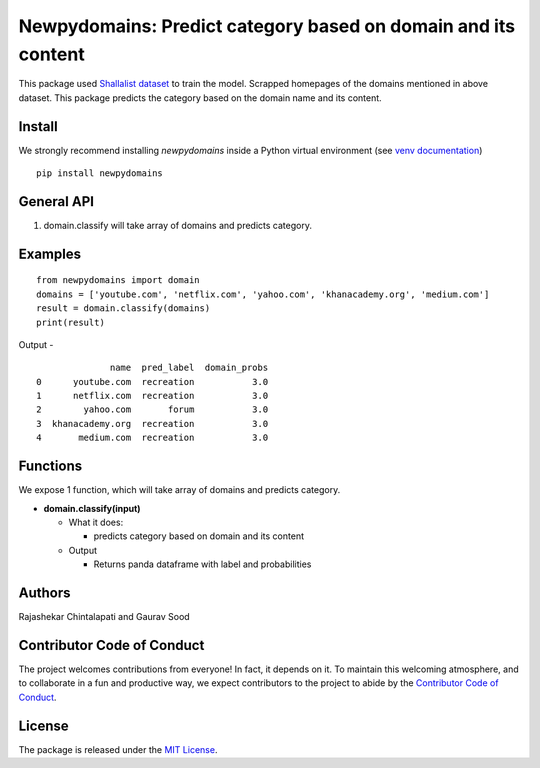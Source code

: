 ==================================================
Newpydomains: Predict category based on domain and its content
==================================================

This package used `Shallalist dataset <https://dataverse.harvard.edu/dataset.xhtml?persistentId=doi:10.7910/DVN/ZXTQ7V>`__ to train the model.
Scrapped homepages of the domains mentioned in above dataset. This package predicts the category based on the domain name and its content.

Install
-------
We strongly recommend installing `newpydomains` inside a Python virtual environment
(see `venv documentation <https://docs.python.org/3/library/venv.html#creating-virtual-environments>`__)

::

    pip install newpydomains

General API
-----------
1. domain.classify will take array of domains and predicts category.

Examples
--------
::

  from newpydomains import domain
  domains = ['youtube.com', 'netflix.com', 'yahoo.com', 'khanacademy.org', 'medium.com']
  result = domain.classify(domains)
  print(result)

Output -
::
                name  pred_label  domain_probs
  0      youtube.com  recreation           3.0
  1      netflix.com  recreation           3.0
  2        yahoo.com       forum           3.0
  3  khanacademy.org  recreation           3.0
  4       medium.com  recreation           3.0

Functions
----------
We expose 1 function, which will take array of domains and predicts category.

- **domain.classify(input)**

  - What it does:

    - predicts category based on domain and its content

  - Output

    - Returns panda dataframe with label and probabilities

Authors
-------

Rajashekar Chintalapati and Gaurav Sood

Contributor Code of Conduct
---------------------------------

The project welcomes contributions from everyone! In fact, it depends on
it. To maintain this welcoming atmosphere, and to collaborate in a fun
and productive way, we expect contributors to the project to abide by
the `Contributor Code of
Conduct <http://contributor-covenant.org/version/1/0/0/>`__.

License
----------

The package is released under the `MIT
License <https://opensource.org/licenses/MIT>`__.